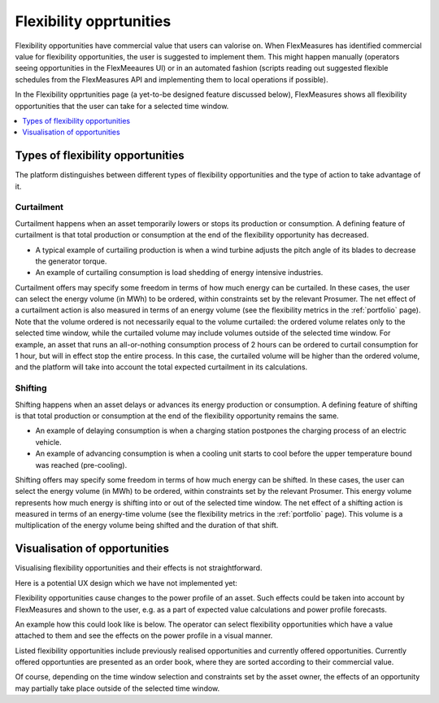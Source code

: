 .. _control:

*****************
Flexibility opprtunities
*****************

Flexibility opportunities have commercial value that users can valorise on.
When FlexMeasures has identified commercial value for flexibility opportunities, the user is suggested to implement them.
This might happen manually (operators seeing opportunities in the FlexMeeaures UI) or in an automated fashion
(scripts reading out suggested flexible schedules from the FlexMeasures API and implementing them to local operations if possible).

In the Flexibility opprtunities page (a yet-to-be designed feature discussed below), FlexMeasures shows all flexibility opportunities that the user can take for a selected time window.

.. contents::
    :local:
    :depth: 1


.. _opportunity_types:

Types of flexibility opportunities
==========================

The platform distinguishes between different types of flexibility opportunities and the type of action to take advantage of it.

Curtailment
-----------

Curtailment happens when an asset temporarily lowers or stops its production or consumption.
A defining feature of curtailment is that total production or consumption at the end of the flexibility opportunity has decreased.

- A typical example of curtailing production is when a wind turbine adjusts the pitch angle of its blades to decrease the generator torque.
- An example of curtailing consumption is load shedding of energy intensive industries.

Curtailment offers may specify some freedom in terms of how much energy can be curtailed.
In these cases, the user can select the energy volume (in MWh) to be ordered, within constraints set by the relevant Prosumer.
The net effect of a curtailment action is also measured in terms of an energy volume (see the flexibility metrics in the :ref:`portfolio` page).
Note that the volume ordered is not necessarily equal to the volume curtailed:
the ordered volume relates only to the selected time window,
while the curtailed volume may include volumes outside of the selected time window.
For example, an asset that runs an all-or-nothing consumption process of 2 hours can be ordered to curtail consumption for 1 hour, but will in effect stop the entire process.
In this case, the curtailed volume will be higher than the ordered volume, and the platform will take into account the total expected curtailment in its calculations.

Shifting
--------

Shifting happens when an asset delays or advances its energy production or consumption.
A defining feature of shifting is that total production or consumption at the end of the flexibility opportunity remains the same.

- An example of delaying consumption is when a charging station postpones the charging process of an electric vehicle.
- An example of advancing consumption is when a cooling unit starts to cool before the upper temperature bound was reached (pre-cooling).

Shifting offers may specify some freedom in terms of how much energy can be shifted.
In these cases, the user can select the energy volume (in MWh) to be ordered, within constraints set by the relevant Prosumer.
This energy volume represents how much energy is shifting into or out of the selected time window.
The net effect of a shifting action is measured in terms of an energy-time volume (see the flexibility metrics in the :ref:`portfolio` page).
This volume is a multiplication of the energy volume being shifted and the duration of that shift.


Visualisation of opportunities
========================

Visualising flexibility opportunities and their effects is not straightforward.

Here is a potential UX design which we have not implemented yet:

.. image:: https://github.com/SeitaBV/screenshots/raw/main/screenshot_control.png
    :align: center
..    :scale: 40%

Flexibility opportunities cause changes to the power profile of an asset.
Such effects could be taken into account by FlexMeasures and shown to the user, e.g. as a part of expected value calculations and power profile forecasts.

An example how this could look like is below.
The operator can select flexibility opportunities which have a value attached to them and see the effects on the power profile in a visual manner.

Listed flexibility opportunities include previously realised opportunities and currently offered opportunities.
Currently offered opportunties are presented as an order book, where they are sorted according to their commercial value.

Of course, depending on the time window selection and constraints set by the asset owner, the effects of an opportunity may partially take place outside of the selected time window.
